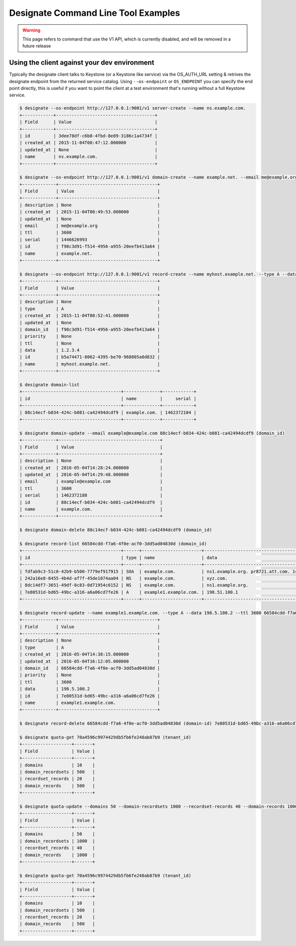 ====================================
Designate Command Line Tool Examples
====================================

.. warning:: This page refers to command that use the V1 API, which is currently disabled, and will be removed in a future release

Using the client against your dev environment
---------------------------------------------
Typically the designate client talks to Keystone (or a Keystone like service) via the OS_AUTH_URL setting & retrives the designate endpoint from the returned service catalog.  Using ``--os-endpoint`` or ``OS_ENDPOINT`` you can specify the end point directly, this is useful if you want to point the client at a test environment that's running without a full Keystone service.

.. code-block:: shell-session

    $ designate --os-endpoint http://127.0.0.1:9001/v1 server-create --name ns.example.com.
    +------------+--------------------------------------+
    | Field      | Value                                |
    +------------+--------------------------------------+
    | id         | 3dee78df-c6b8-4fbd-8e89-3186c1a4734f |
    | created_at | 2015-11-04T08:47:12.000000           |
    | updated_at | None                                 |
    | name       | ns.example.com.                      |
    +------------+--------------------------------------+

    $ designate --os-endpoint http://127.0.0.1:9001/v1 domain-create --name example.net. --email me@example.org
    +-------------+--------------------------------------+
    | Field       | Value                                |
    +-------------+--------------------------------------+
    | description | None                                 |
    | created_at  | 2015-11-04T08:49:53.000000           |
    | updated_at  | None                                 |
    | email       | me@example.org                       |
    | ttl         | 3600                                 |
    | serial      | 1446626993                           |
    | id          | f98c3d91-f514-4956-a955-20eefb413a64 |
    | name        | example.net.                         |
    +-------------+--------------------------------------+

    $ designate --os-endpoint http://127.0.0.1:9001/v1 record-create --name myhost.example.net. --type A --data 1.2.3.4 f98c3d91-f514-4956-a955-20eefb413a64 (domain_id)
    +-------------+--------------------------------------+
    | Field       | Value                                |
    +-------------+--------------------------------------+
    | description | None                                 |
    | type        | A                                    |
    | created_at  | 2015-11-04T08:52:41.000000           |
    | updated_at  | None                                 |
    | domain_id   | f98c3d91-f514-4956-a955-20eefb413a64 |
    | priority    | None                                 |
    | ttl         | None                                 |
    | data        | 1.2.3.4                              |
    | id          | b5a74471-8062-4395-be70-968805a0d832 |
    | name        | myhost.example.net.                  |
    +-------------+--------------------------------------+

    $ designate domain-list
    +--------------------------------------+--------------+------------+
    | id                                   | name         |     serial |
    +--------------------------------------+--------------+------------+
    | 88c14ecf-b034-424c-b081-ca42494dcdf9 | example.com. | 1462372104 |
    +--------------------------------------+--------------+------------+

    $ designate domain-update --email example@example.com 88c14ecf-b034-424c-b081-ca42494dcdf9 (domain_id)
    +-------------+---------------------------------------+
    | Field       | Value                                 |
    +-------------+---------------------------------------+
    | description | None                                  |
    | created_at  | 2016-05-04T14:28:24.000000            |
    | updated_at  | 2016-05-04T14:29:48.000000            |
    | email       | example@example.com                   |
    | ttl         | 3600                                  |
    | serial      | 1462372188                            |
    | id          | 88c14ecf-b034-424c-b081-ca42494dcdf9  |
    | name        | example.com.                          |
    +-------------+---------------------------------------+

    $ designate domain-delete 88c14ecf-b034-424c-b081-ca42494dcdf9 (domain_id)

    $ designate record-list 66584cdd-f7a6-4f0e-acf0-3dd5ad04830d (domain_id)
    +--------------------------------------+------+-----------------------+-----------------------------------------------------------------+
    | id                                   | type | name                  | data                                                            |
    +--------------------------------------+------+-----------------------+-----------------------------------------------------------------+
    | fdfab9c3-51c0-42b9-b500-7779ef917915 | SOA  | example.com.          | ns1.example.org. pr8721.att.com. 1462372695 3600 600 86400 3600 |
    | 242a16e8-8455-4b4d-af7f-45de1074aa04 | NS   | example.com.          | xyz.com.                                                        |
    | 8dc14df7-3651-49df-8c83-0d71954c6152 | NS   | example.com.          | ns1.example.org.                                                |
    | 7e80531d-bd65-49bc-a316-a6a06cd7fe26 | A    | example1.example.com. | 198.51.100.1                                                    |
    +--------------------------------------+------+-----------------------+-----------------------------------------------------------------+

    $ designate record-update --name example1.example.com. --type A --data 198.5.100.2 --ttl 3600 66584cdd-f7a6-4f0e-acf0-3dd5ad04830d (domain-id) 7e80531d-bd65-49bc-a316-a6a06cd7fe26 (record_id)
    +-------------+--------------------------------------+
    | Field       | Value                                |
    +-------------+--------------------------------------+
    | description | None                                 |
    | type        | A                                    |
    | created_at  | 2016-05-04T14:38:15.000000           |
    | updated_at  | 2016-05-04T16:12:05.000000           |
    | domain_id   | 66584cdd-f7a6-4f0e-acf0-3dd5ad04830d |
    | priority    | None                                 |
    | ttl         | 3600                                 |
    | data        | 198.5.100.2                          |
    | id          | 7e80531d-bd65-49bc-a316-a6a06cd7fe26 |
    | name        | example1.example.com.                |
    +-------------+--------------------------------------+

    $ designate record-delete 66584cdd-f7a6-4f0e-acf0-3dd5ad04830d (domain-id) 7e80531d-bd65-49bc-a316-a6a06cd7fe26 (record_id)

    $ designate quota-get 70a4596c9974429db5fb6fe240ab87b9 (tenant_id)
    +-------------------+-------+
    | Field             | Value |
    +-------------------+-------+
    | domains           | 10    |
    | domain_recordsets | 500   |
    | recordset_records | 20    |
    | domain_records    | 500   |
    +-------------------+-------+

    $ designate quota-update --domains 50 --domain-recordsets 1000 --recordset-records 40 --domain-records 1000 70a4596c9974429db5fb6fe240ab87b9 (tenant_id)
    +-------------------+-------+
    | Field             | Value |
    +-------------------+-------+
    | domains           | 50    |
    | domain_recordsets | 1000  |
    | recordset_records | 40    |
    | domain_records    | 1000  |
    +-------------------+-------+

    $ designate quota-get 70a4596c9974429db5fb6fe240ab87b9 (tenant_id)
    +-------------------+-------+
    | Field             | Value |
    +-------------------+-------+
    | domains           | 10    |
    | domain_recordsets | 500   |
    | recordset_records | 20    |
    | domain_records    | 500   |
    +-------------------+-------+
